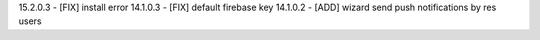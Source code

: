15.2.0.3 - [FIX] install error
14.1.0.3 - [FIX] default firebase key
14.1.0.2 - [ADD] wizard send push notifications by res users